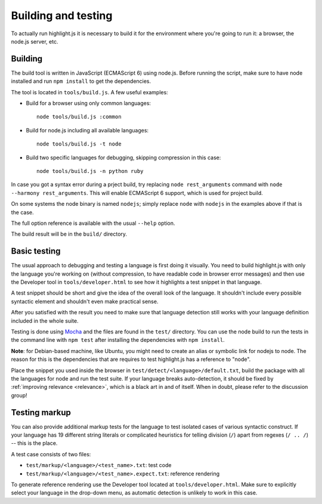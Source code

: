 Building and testing
====================

To actually run highlight.js it is necessary to build it for the environment
where you're going to run it: a browser, the node.js server, etc.


Building
--------

The build tool is written in JavaScript (ECMAScript 6) using node.js. Before running the
script, make sure to have node installed and run ``npm install`` to get the
dependencies.

The tool is located in ``tools/build.js``. A few useful examples:

* Build for a browser using only common languages::

    node tools/build.js :common

* Build for node.js including all available languages::

    node tools/build.js -t node

* Build two specific languages for debugging, skipping compression in this case::

    node tools/build.js -n python ruby

In case you got a syntax error during a prject build, try replacing
``node rest_arguments`` command with ``node --harmony rest_arguments``. This will
enable ECMAScript 6 support, which is used for project build.

On some systems the node binary is named ``nodejs``; simply replace ``node``
with ``nodejs`` in the examples above if that is the case.

The full option reference is available with the usual ``--help`` option.

The build result will be in the ``build/`` directory.

.. _basic-testing:

Basic testing
-------------

The usual approach to debugging and testing a language is first doing it
visually. You need to build highlight.js with only the language you're working
on (without compression, to have readable code in browser error messages) and
then use the Developer tool in ``tools/developer.html`` to see how it highlights
a test snippet in that language.

A test snippet should be short and give the idea of the overall look of the
language. It shouldn't include every possible syntactic element and shouldn't
even make practical sense.

After you satisfied with the result you need to make sure that language
detection still works with your language definition included in the whole suite.

Testing is done using `Mocha <http://mochajs.org/>`_ and the
files are found in the ``test/`` directory. You can use the node build to
run the tests in the command line with ``npm test`` after installing the
dependencies with ``npm install``.

**Note**: for Debian-based machine, like Ubuntu, you might need to create an
alias or symbolic link for nodejs to node. The reason for this is the
dependencies that are requires to test highlight.js has a reference to
"node".

Place the snippet you used inside the browser in
``test/detect/<language>/default.txt``, build the package with all the languages
for node and run the test suite. If your language breaks auto-detection, it
should be fixed by :ref:`improving relevance <relevance>`, which is a black art
in and of itself. When in doubt, please refer to the discussion group!


Testing markup
--------------

You can also provide additional markup tests for the language to test isolated
cases of various syntactic construct. If your language has 19 different string
literals or complicated heuristics for telling division (``/``) apart from
regexes (``/ .. /``) -- this is the place.

A test case consists of two files:

* ``test/markup/<language>/<test_name>.txt``: test code
* ``test/markup/<language>/<test_name>.expect.txt``: reference rendering

To generate reference rendering use the Developer tool located at
``tools/developer.html``. Make sure to explicitly select your language in the
drop-down menu, as automatic detection is unlikely to work in this case.


